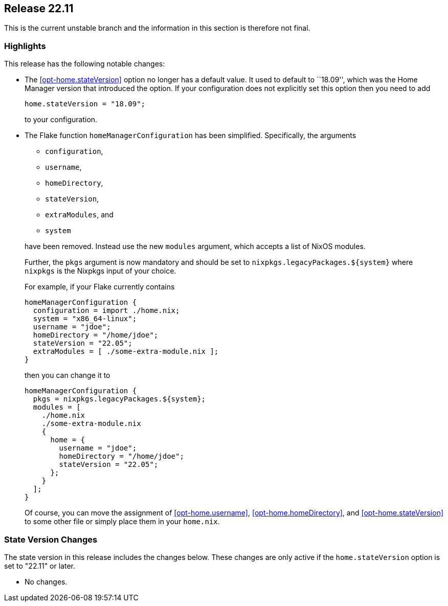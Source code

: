 [[sec-release-22.11]]
== Release 22.11

This is the current unstable branch and the information in this section is therefore not final.

[[sec-release-22.11-highlights]]
=== Highlights

This release has the following notable changes:

* The <<opt-home.stateVersion>> option no longer has a default value.
It used to default to ``18.09'', which was the Home Manager version
that introduced the option. If your configuration does not explicitly
set this option then you need to add
+
[source,nix]
home.stateVersion = "18.09";
+
to your configuration.

* The Flake function `homeManagerConfiguration` has been simplified.
Specifically, the arguments
+
--
  - `configuration`,
  - `username`,
  - `homeDirectory`,
  - `stateVersion`,
  - `extraModules`, and
  - `system`
--
+
have been removed. Instead use the new `modules` argument, which
accepts a list of NixOS modules.
+
Further, the `pkgs` argument is now mandatory and should be set to
`nixpkgs.legacyPackages.${system}` where `nixpkgs` is the Nixpkgs
input of your choice.
+
For example, if your Flake currently contains
+
[source,nix]
----
homeManagerConfiguration {
  configuration = import ./home.nix;
  system = "x86_64-linux";
  username = "jdoe";
  homeDirectory = "/home/jdoe";
  stateVersion = "22.05";
  extraModules = [ ./some-extra-module.nix ];
}
----
+
then you can change it to
+
[source,nix]
----
homeManagerConfiguration {
  pkgs = nixpkgs.legacyPackages.${system};
  modules = [
    ./home.nix
    ./some-extra-module.nix
    {
      home = {
        username = "jdoe";
        homeDirectory = "/home/jdoe";
        stateVersion = "22.05";
      };
    }
  ];
}
----
+
Of course, you can move the assignment of <<opt-home.username>>,
<<opt-home.homeDirectory>>, and <<opt-home.stateVersion>> to some
other file or simply place them in your `home.nix`.

[[sec-release-22.11-state-version-changes]]
=== State Version Changes

The state version in this release includes the changes below.
These changes are only active if the `home.stateVersion` option is set to "22.11" or later.

* No changes.
